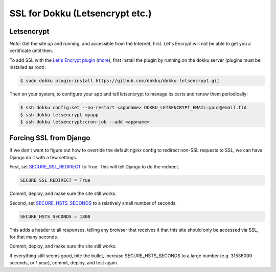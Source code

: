 SSL for Dokku (Letsencrypt etc.)
================================

Letsencrypt
...........

*Note:* Get the site up and running, and accessible from the Internet,
first. Let's Encrypt will not be able to get you a certificate until then.

To add SSL with the `Let's Encrypt plugin <https://github.com/dokku/dokku-letsencrypt>`_
(`more <https://blog.semicolonsoftware.de/securing-dokku-with-lets-encrypt-tls-certificates/>`_),
first install the plugin by running on the dokku server (plugins must
be installed as root):

.. code-block:: bash

    $ sudo dokku plugin:install https://github.com/dokku/dokku-letsencrypt.git

Then on your system, to configure your app and tell letsencrypt to manage
its certs and renew them periodically:

.. code-block:: bash

    $ ssh dokku config:set --no-restart <appname> DOKKU_LETSENCRYPT_EMAIL=your@email.tld
    $ ssh dokku letsencrypt myapp
    $ ssh dokku letsencrypt:cron-job --add <appname>

Forcing SSL from Django
.......................

If we don't want to figure out how to override the default nginx config
to redirect non-SSL requests to SSL, we can have Django do it with
a few settings.

First, set
`SECURE_SSL_REDIRECT <https://docs.djangoproject.com/en/stable/ref/settings/#secure-ssl-redirect>`_ to True. This will tell Django
to do the redirect.

.. code-block:: python

    SECURE_SSL_REDIRECT = True

Commit, deploy, and make sure the site still works.

Second, set
`SECURE_HSTS_SECONDS <https://docs.djangoproject.com/en/stable/ref/settings/#secure-hsts-seconds>`_
to a relatively small number of seconds.

.. code-block:: python

    SECURE_HSTS_SECONDS = 1800

This adds a header to all responses, telling any browser that receives it
that this site should only be accessed via SSL, for that many seconds.

Commit, deploy, and make sure the site still works.

If everything still seems good, bite the bullet, increase SECURE_HSTS_SECONDS
to a large number (e.g. 31536000 seconds, or 1 year),
commit, deploy, and test again.
